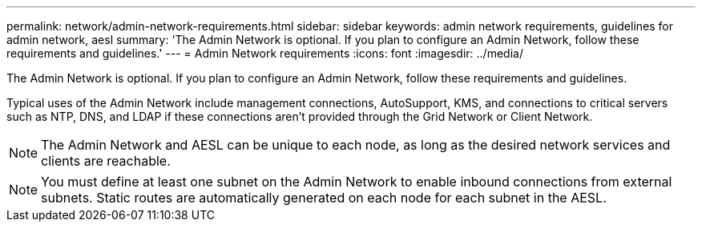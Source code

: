 ---
permalink: network/admin-network-requirements.html
sidebar: sidebar
keywords: admin network requirements, guidelines for admin network, aesl
summary: 'The Admin Network is optional. If you plan to configure an Admin Network, follow these requirements and guidelines.'
---
= Admin Network requirements
:icons: font
:imagesdir: ../media/

[.lead]
The Admin Network is optional. If you plan to configure an Admin Network, follow these requirements and guidelines.

Typical uses of the Admin Network include management connections, AutoSupport, KMS, and connections to critical servers such as NTP, DNS, and LDAP if these connections aren't provided through the Grid Network or Client Network.

NOTE: The Admin Network and AESL can be unique to each node, as long as the desired network services and clients are reachable.

NOTE: You must define at least one subnet on the Admin Network to enable inbound connections from external subnets. Static routes are automatically generated on each node for each subnet in the AESL.
